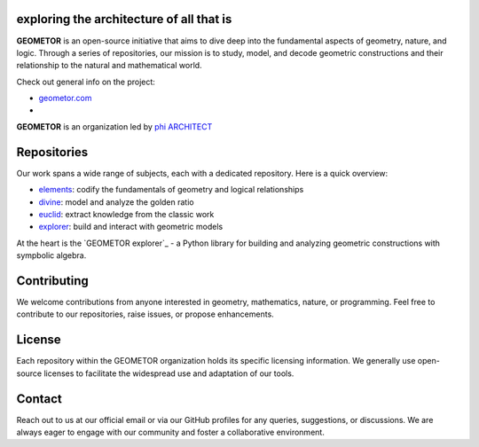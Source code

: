 exploring the architecture of all that is
-----------------------------------------

**GEOMETOR** is an open-source initiative that aims to dive deep into the
fundamental aspects of geometry, nature, and logic. Through a series of
repositories, our mission is to study, model, and decode geometric
constructions and their relationship to the natural and mathematical world.


Check out general info on the project:

- geometor.com_ 
- 

**GEOMETOR** is an organization led by `phi ARCHITECT`_ 


Repositories
------------
Our work spans a wide range of subjects, each with a dedicated repository. Here
is a quick overview:

- `elements`_: codify the fundamentals of geometry and logical relationships
- `divine`_: model and analyze the golden ratio
- `euclid`_: extract knowledge from the classic work
- `explorer`_: build and interact with geometric models

.. - `phyllotaxis`_: Explore and model the geometric underpinnings of plant structures.
.. - `pappus`_: Examine and interpret the geometric intricacies of Pappus' Theorem.

At the heart is the `GEOMETOR explorer`_ - a Python library for building and
analyzing geometric constructions with sympbolic algebra.

.. - phyllotaxis
  .. model and investigate geometry of plants

.. - pappus
  .. model and investigate pappus theorem

Contributing
------------
We welcome contributions from anyone interested in geometry, mathematics,
nature, or programming. Feel free to contribute to our repositories, raise
issues, or propose enhancements.

License
-------
Each repository within the GEOMETOR organization holds its specific licensing
information. We generally use open-source licenses to facilitate the widespread
use and adaptation of our tools.

Contact
-------
Reach out to us at our official email or via our GitHub profiles for any
queries, suggestions, or discussions. We are always eager to engage with our
community and foster a collaborative environment.

.. _`phi ARCHITECT`: https://github.com/phiarchitect
.. _`elements`: https:/github.com/geometor/elements
.. _`divine`: https:/github.com/geometor/divine
.. _`euclid`: https:/github.com/geometor/euclid
.. _`explorer`: https:/github.com/geometor/explorer
.. _geometor.com: https://geometor.com

